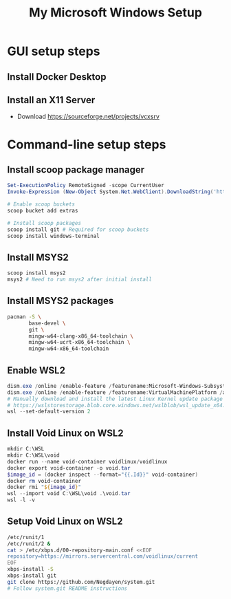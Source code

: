 :PROPERTIES:
:ID:       7461a7be-ac20-49a4-b89e-1973bff20dd6
:END:
#+title: My Microsoft Windows Setup
#+startup: num

* GUI setup steps

** Install Docker Desktop

** Install an X11 Server

- Download https://sourceforge.net/projects/vcxsrv

* Command-line setup steps

** Install scoop package manager

#+begin_src powershell
Set-ExecutionPolicy RemoteSigned -scope CurrentUser
Invoke-Expression (New-Object System.Net.WebClient).DownloadString('https://get.scoop.sh')

# Enable scoop buckets
scoop bucket add extras

# Install scoop packages
scoop install git # Required for scoop buckets
scoop install windows-terminal
#+end_src

** Install MSYS2

#+begin_src powershell
scoop install msys2
msys2 # Need to run msys2 after initial install
#+end_src

** Install MSYS2 packages

#+begin_src sh
pacman -S \
       base-devel \
       git \
       mingw-w64-clang-x86_64-toolchain \
       mingw-w64-ucrt-x86_64-toolchain \
       mingw-w64-x86_64-toolchain
#+end_src

** Enable WSL2
:PROPERTIES:
:ROAM_REFS: https://docs.microsoft.com/en-us/windows/wsl/install-manual
:END:

#+begin_src powershell
dism.exe /online /enable-feature /featurename:Microsoft-Windows-Subsystem-Linux /all /norestart
dism.exe /online /enable-feature /featurename:VirtualMachinePlatform /all /norestart
# Manually download and install the latest Linux Kernel update package from
# https://wslstorestorage.blob.core.windows.net/wslblob/wsl_update_x64.msi
wsl --set-default-version 2
#+end_src

** Install Void Linux on WSL2

#+begin_src powershell
mkdir C:\WSL
mkdir C:\WSL\void
docker run --name void-container voidlinux/voidlinux
docker export void-container -o void.tar
$image_id = (docker inspect --format="{{.Id}}" void-container)
docker rm void-container
docker rmi "${image_id}"
wsl --import void C:\WSL\void .\void.tar
wsl -l -v
#+end_src

** Setup Void Linux on WSL2

#+begin_src sh
/etc/runit/1
/etc/runit/2 &
cat > /etc/xbps.d/00-repository-main.conf <<EOF
repository=https://mirrors.servercentral.com/voidlinux/current
EOF
xbps-install -S
xbps-install git
git clone https://github.com/Negdayen/system.git
# Follow system.git README instructions
#+end_src
